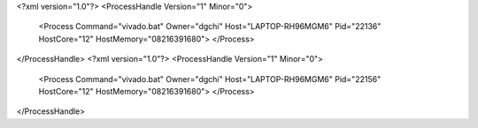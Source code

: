 <?xml version="1.0"?>
<ProcessHandle Version="1" Minor="0">
    <Process Command="vivado.bat" Owner="dgchi" Host="LAPTOP-RH96MGM6" Pid="22136" HostCore="12" HostMemory="08216391680">
    </Process>
</ProcessHandle>
<?xml version="1.0"?>
<ProcessHandle Version="1" Minor="0">
    <Process Command="vivado.bat" Owner="dgchi" Host="LAPTOP-RH96MGM6" Pid="22156" HostCore="12" HostMemory="08216391680">
    </Process>
</ProcessHandle>

